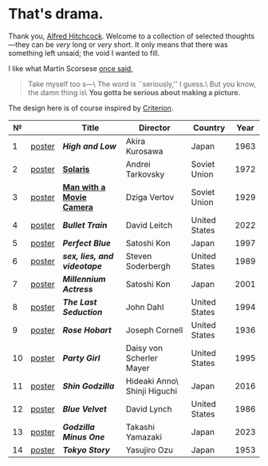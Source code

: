 #+options: exclude-html-head:property="theme-color"
#+html_head: <meta name="theme-color" property="theme-color" content="#ffffff">
#+html_head: <link rel="stylesheet" type="text/css" href="drama.css">
#+html_head: <script async src="drama.js"></script>
#+options: tomb:nil
* That's drama.

Thank you, [[https://youtu.be/HTcK0O1qdAc][Alfred Hitchcock]]. Welcome to a collection of selected thoughts---they
can be /very/ long or /very/ short. It only means that there was something left
unsaid; the void I wanted to fill.

I like what Martin Scorsese [[https://youtu.be/VkorEW_eIXg][once said]],

#+begin_quote
Take myself too s---\
The word is ``seriously,'' I guess.\
But you know, the damn thing is\
*You gotta be serious about making a picture.*
#+end_quote

The design here is of course inspired by [[https://www.criterion.com/shop/browse/list?sort=spine_number][Criterion]].

|  № |        | Title                      | Director                     | Country       | Year |
|----+--------+----------------------------+------------------------------+---------------+------|
|  1 | [[file:high-and-low/poster.jpg][poster]] | [[high-and-low][*High and Low*]]             | Akira Kurosawa               | Japan         | 1963 |
|  2 | [[file:solaris/poster.jpg][poster]] | [[https://sandyuraz.com/blogs/solaris/][*Solaris*]]                  | Andrei Tarkovsky             | Soviet Union  | 1972 |
|  3 | [[file:man-with-a-movie-camera/poster.jpg][poster]] | [[https://sandyuraz.com/blogs/cameraman/][*Man with a Movie Camera*]]  | Dziga Vertov                 | Soviet Union  | 1929 |
|  4 | [[file:bullet-train/poster.jpg][poster]] | [[bullet-train][*Bullet Train*]]             | David Leitch                 | United States | 2022 |
|  5 | [[file:perfect-blue/poster.jpg][poster]] | [[perfect-blue][*Perfect Blue*]]             | Satoshi Kon                  | Japan         | 1997 |
|  6 | [[file:sex-lies-videotape/poster.jpg][poster]] | [[sex-lies-videotape][*sex, lies, and videotape*]] | Steven Soderbergh            | United States | 1989 |
|  7 | [[file:millennium-actress/poster.jpg][poster]] | [[millennium-actress][*Millennium Actress*]]       | Satoshi Kon                  | Japan         | 2001 |
|  8 | [[file:the-last-seduction/poster.jpg][poster]] | [[the-last-seduction][*The Last Seduction*]]       | John Dahl                    | United States | 1994 |
|  9 | [[file:rose-hobart/poster.jpg][poster]] | [[rose-hobart][*Rose Hobart*]]              | Joseph Cornell               | United States | 1936 |
| 10 | [[file:party-girl/poster.jpg][poster]] | [[party-girl][*Party Girl*]]               | Daisy von Scherler Mayer     | United States | 1995 |
| 11 | [[file:shin-godzilla/poster.jpg][poster]] | [[shin-godzilla][*Shin Godzilla*]]            | Hideaki Anno\ Shinji Higuchi | Japan         | 2016 |
| 12 | [[file:blue-velvet/poster.jpg][poster]] | [[blue-velvet][*Blue Velvet*]]              | David Lynch                  | United States | 1986 |
| 13 | [[file:godzilla-minus-one/poster.jpg][poster]] | [[godzilla-minus-one][*Godzilla Minus One*]]       | Takashi Yamazaki             | Japan         | 2023 |
| 14 | [[file:tokyo-story/poster.jpg][poster]] | [[tokyo-story][*Tokyo Story*]]              | Yasujiro Ozu                 | Japan         | 1953 |
